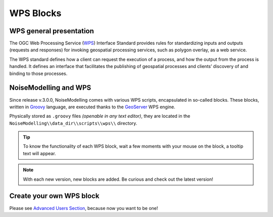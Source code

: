 WPS Blocks
^^^^^^^^^^^^^^^^^^^^^^^^^^^^^^^^^^^^


WPS general presentation
~~~~~~~~~~~~~~~~~~~~~~~~~~~~~~
The OGC Web Processing Service (`WPS`_) Interface Standard provides rules for standardizing inputs and outputs (requests and responses) for invoking geospatial processing services, such as polygon overlay, as a web service.

The WPS standard defines how a client can request the execution of a process, and how the output from the process is handled. It defines an interface that facilitates the publishing of geospatial processes and clients’ discovery of and binding to those processes.

.. _WPS: https://www.ogc.org/standards/wps

NoiseModelling and WPS
~~~~~~~~~~~~~~~~~~~~~~~~~~~
Since release v.3.0.0, NoiseModelling comes with various WPS scripts, encapsulated in so-called blocks. These blocks, written in `Groovy`_ language, are executed thanks to the `GeoServer`_ WPS engine.

Physically stored as ``.groovy`` files *(openable in any text editor)*, they are located in the ``NoiseModelling\\data_dir\\scripts\\wps\\`` directory.

.. tip::
    To know the functionality of each WPS block, wait a few moments with your mouse on the block, a tooltip text will appear.

.. note::
    With each new version, new blocks are added. Be curious and check out the latest version!


.. _Geoserver: https://geoserver.org/
.. _Groovy: https://groovy-lang.org/

Create your own WPS block
~~~~~~~~~~~~~~~~~~~~~~~~~~~

Please see `Advanced Users Section`_, because now you want to be one!

.. _Advanced Users Section : Own_Wps
